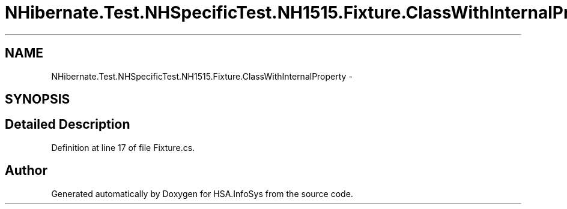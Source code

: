 .TH "NHibernate.Test.NHSpecificTest.NH1515.Fixture.ClassWithInternalProperty" 3 "Fri Jul 5 2013" "Version 1.0" "HSA.InfoSys" \" -*- nroff -*-
.ad l
.nh
.SH NAME
NHibernate.Test.NHSpecificTest.NH1515.Fixture.ClassWithInternalProperty \- 
.SH SYNOPSIS
.br
.PP
.SH "Detailed Description"
.PP 
Definition at line 17 of file Fixture\&.cs\&.

.SH "Author"
.PP 
Generated automatically by Doxygen for HSA\&.InfoSys from the source code\&.
